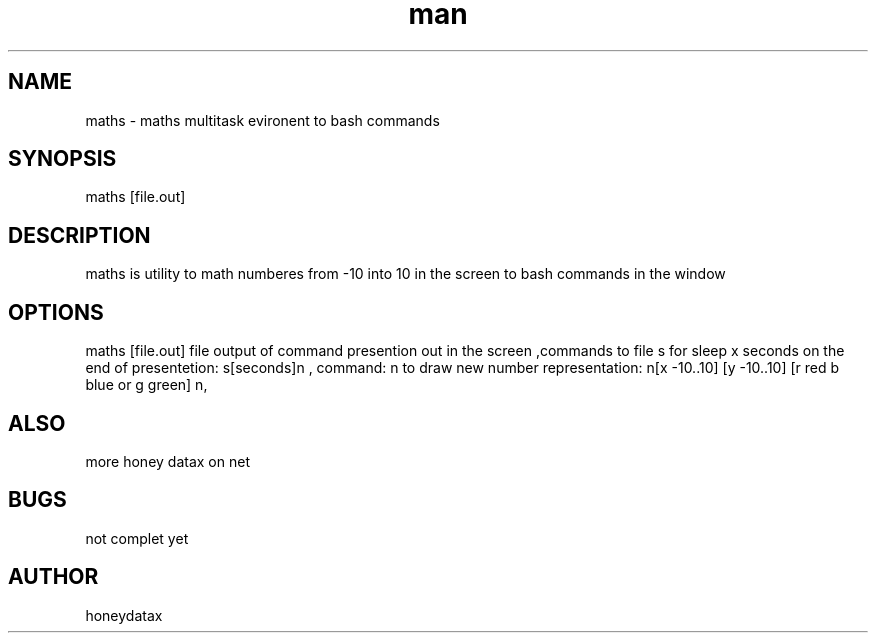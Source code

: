 .\" Manpage for maths
.\" honeydatax
.TH man 0 "15 APR 2017"1.0"maths man page
.SH NAME
maths \- maths multitask evironent to bash commands
.SH SYNOPSIS
maths [file.out] 
.SH DESCRIPTION
maths is utility to math numberes from -10 into 10 in the screen  to bash commands in the window
.SH OPTIONS
maths [file.out] file output of command presention out in the screen ,commands to file s for sleep x seconds on the end of presentetion: s[seconds]n , command: n to draw new number representation: n[x -10..10] [y -10..10] [r red b blue or g green] n,
.SH ALSO
more honey datax on net
.SH BUGS
not complet yet
.SH AUTHOR
honeydatax













